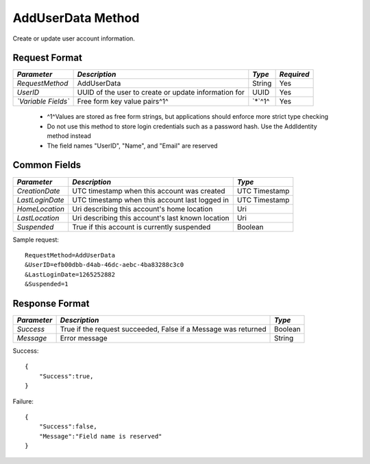 AddUserData Method
==================

Create or update user account information.


Request Format
--------------

+---------------------+-------------------------------+--------+------------+
| *Parameter*         | *Description*                 | *Type* | *Required* |
+=====================+===============================+========+============+
| `RequestMethod`     | AddUserData                   | String | Yes        |
+---------------------+-------------------------------+--------+------------+
| `UserID`            | UUID of the user to create or | UUID   | Yes        |
|                     | update information for        |        |            |
+---------------------+-------------------------------+--------+------------+
| *`Variable Fields`* | Free form key value pairs^1^  | `*`^1^ | Yes        |
+---------------------+-------------------------------+--------+------------+

  * ^1^Values are stored as free form strings, but applications should enforce more strict type checking
  * Do not use this method to store login credentials such as a password hash. Use the AddIdentity method instead
  * The field names "UserID", "Name", and "Email" are reserved


Common Fields
-------------

+-----------------+---------------------------------+---------------+
| *Parameter*     | *Description*                   |  *Type*       | 
+=================+=================================+===============+
| `CreationDate`  | UTC timestamp when this account | UTC Timestamp |
|                 | was created                     |               |
+-----------------+---------------------------------+---------------+
| `LastLoginDate` | UTC timestamp when this account | UTC Timestamp |
|                 | last logged in                  |               | 
+-----------------+---------------------------------+---------------+
| `HomeLocation`  | Uri describing this account's   | Uri           |
|                 | home location                   |               |
+-----------------+---------------------------------+---------------+
| `LastLocation`  | Uri describing this account's   | Uri           |
|                 | last known location             |               | 
+-----------------+---------------------------------+---------------+
| `Suspended`     | True if this account is         | Boolean       |
|                 | currently suspended             |               | 
+-----------------+---------------------------------+---------------+

Sample request: ::

    RequestMethod=AddUserData
    &UserID=efb00dbb-d4ab-46dc-aebc-4ba83288c3c0
    &LastLoginDate=1265252882
    &Suspended=1


Response Format
---------------

+-------------+-----------------------------------------+---------+
| *Parameter* | *Description*                           | *Type*  | 
+=============+=========================================+=========+
| `Success`   | True if the request succeeded, False if | Boolean |
|             | a Message was returned                  |         | 
+-------------+-----------------------------------------+---------+
| `Message`   | Error message                           | String  | 
+-------------+-----------------------------------------+---------+

Success: ::

    {
        "Success":true,
    }


Failure: ::

    {
        "Success":false,
        "Message":"Field name is reserved"
    }

